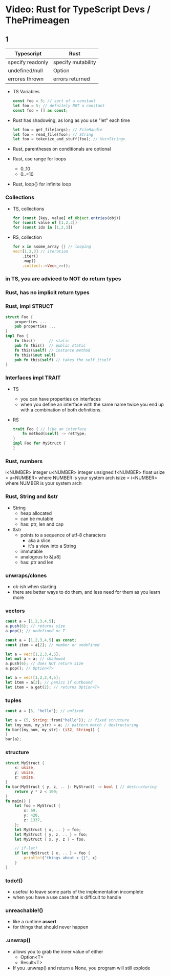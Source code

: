 * Video: Rust for TypeScript Devs / ThePrimeagen
** 1
|------------------+--------------------|
| Typescript       | Rust               |
|------------------+--------------------|
| specify readonly | specify mutability |
| undefined/null   | Option             |
| errores thrown   | errors returned    |
|------------------+--------------------|
- TS Variables
  #+begin_src typescript
    const foo = 5; // sort of a constant
    let foo = 5; // defnitely NOT a constant
    const foo = [] as const;
  #+end_src
- Rust has shadowing, as long as you use "let" each time
  #+begin_src rust
    let foo = get_file(args); // FileHandle
    let foo = read_file(foo); // String
    let foo = tokenize_and_stuff(foo); // Vec<String>
  #+end_src
- Rust, parentheses on conditionals are optional
- Rust, use range for loops
  - 0..10
  - 0..=10
- Rust, loop{} for infinite loop
*** Collections

- TS, collections
  #+begin_src typescript
    for (const [key, value] of Object.entries(obj))
    for (const value of [1,2,3])
    for (const idx in [1,2,3])
  #+end_src

- RS, collection
  #+begin_src rust
    for x in &some_array {} // looping
    vec![1,2,3] // iteration
        .iter()
        .map()
        .collect::<Vec<_>>();
  #+end_src

*** in TS, you are adviced to NOT do return types
*** Rust, has no implicit return types
*** Rust, impl STRUCT

#+begin_src rust
  struct Foo {
      properties ...
      pub properties ...
  }
  impl Foo {
      fn this()      // static
      pub fn this()  // public static
      fn this(&self) // instance method
      fn this(&mut self)
      pub fn this(self) // takes the self itself
  }
  #+end_src

*** Interfaces impl TRAIT

- TS
  - you can have properties on interfaces
  - when you define an interface with the same name
    twice you end up with a combination of both definitions.

- RS
  #+begin_src rust
    trait Foo { // like an interface
        fn method(&self) -> retType;
    }
    impl Foo for MyStruct {
    }
  #+end_src

*** Rust, numbers
i<NUMBER> integer
u<NUMBER> integer unsigned
f<NUMBER> float
usize = u<NUMBER> where NUMBER is your system arch
isize = i<NUMBER> where NUMBER is your system arch
*** Rust, String and &str
- String
  - heap allocated
  - can be mutable
  - has: ptr, len and cap
- &str
  - points to a sequence of utf-8 characters
    - aka a slice
    - it's a view into a String
  - immutable
  - analogous to &[u8]
  - has: ptr and len
*** unwraps/clones
- ok-ish when starting
- there are better ways to do them,
  and less need for them as you learn more
*** vectors

#+NAME: TYPESCRIPT
#+begin_src typescript
  const a = [1,2,3,4,5];
  a.push(6); // returns size
  a.pop(); // undefined or T

  const a = [1,2,3,4,5] as const;
  const item = a[2]; // number or undefined
#+end_src
#+NAME: RUST
#+begin_src rust
  let a = vec![1,2,3,4,5];
  let mut a = a; // shadowed
  a.push(6); // does NOT return size
  a.pop(); // Option<T>

  let a = vec![1,2,3,4,5];
  let item = a[2]; // panics if outbound
  let item = a.get(2); // returns Option<T>
#+end_src

*** tuples

#+NAME: TYPESCRIPT
#+begin_src typescript
  const a = [5, "hello"]; // unfixed
#+end_src
#+NAME: RUST
#+begin_src rust
  let a = (5, String::from("hello")); // fixed structure
  let (my_num, my_str) = a; // pattern match / destructuring
  fn bar((my_num, my_str): (i32, String)) {
  }
  bar(a);
#+end_src

*** structure

#+begin_src rust
  struct MyStruct {
      x: usize,
      y: usize,
      z: usize,
  }
  fn bar(MyStruct { y, z, .. }: MyStruct) -> bool { // destructuring
      return y * z < 100;
  }
  fn main() {
      let foo = MyStruct {
          x: 69,
          y: 420,
          z: 1337,
      };
      let MyStruct { x, .. } = foo;
      let MyStruct { y, z, .. } = foo;
      let MyStruct { x, y, z } = foo;

      // if-let?
      if let MyStruct { x, .. } = foo {
          println!("things about x {}", x)
      }
  }
#+end_src

*** todo!()
- usefeul to leave some parts of the implementation incomplete
- when you have a use case that is difficult to handle
*** unreachable!()
- like a runtime *assert*
- for things that should never happen
*** .unwrap()
- allows you to grab the inner value of either
  - Option<T>
  - Result<T>
- If you .unwrap() and return a None,
  you program will still explode
